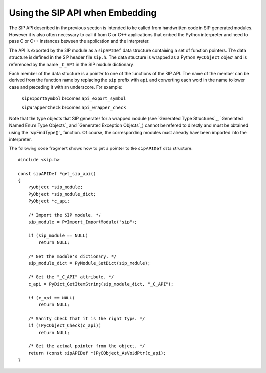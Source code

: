 Using the SIP API when Embedding
================================

The SIP API described in the previous section is intended to be called from
handwritten code in SIP generated modules.  However it is also often necessary
to call it from C or C++ applications that embed the Python interpreter and
need to pass C or C++ instances between the application and the interpreter.

The API is exported by the SIP module as a ``sipAPIDef`` data structure
containing a set of function pointers.  The data structure is defined in the
SIP header file ``sip.h``.  The data structure is wrapped as a Python
``PyCObject`` object and is referenced by the name ``_C_API`` in the SIP
module dictionary.

Each member of the data structure is a pointer to one of the functions of the
SIP API.  The name of the member can be derived from the function name by
replacing the ``sip`` prefix with ``api`` and converting each word in the
name to lower case and preceding it with an underscore.  For example:

    ``sipExportSymbol`` becomes ``api_export_symbol``

    ``sipWrapperCheck`` becomes ``api_wrapper_check``

Note that the type objects that SIP generates for a wrapped module (see
`Generated Type Structures`_, `Generated Named Enum Type Objects`_ and
`Generated Exception Objects`_) cannot be refered to directly and must be
obtained using the `sipFindType()`_ function.  Of course, the corresponding
modules must already have been imported into the interpreter.

The following code fragment shows how to get a pointer to the ``sipAPIDef``
data structure::

    #include <sip.h>

    const sipAPIDef *get_sip_api()
    {
        PyObject *sip_module;
        PyObject *sip_module_dict;
        PyObject *c_api;

        /* Import the SIP module. */
        sip_module = PyImport_ImportModule("sip");

        if (sip_module == NULL)
            return NULL;

        /* Get the module's dictionary. */
        sip_module_dict = PyModule_GetDict(sip_module);

        /* Get the "_C_API" attribute. */
        c_api = PyDict_GetItemString(sip_module_dict, "_C_API");

        if (c_api == NULL)
            return NULL;

        /* Sanity check that it is the right type. */
        if (!PyCObject_Check(c_api))
            return NULL;

        /* Get the actual pointer from the object. */
        return (const sipAPIDef *)PyCObject_AsVoidPtr(c_api);
    }
